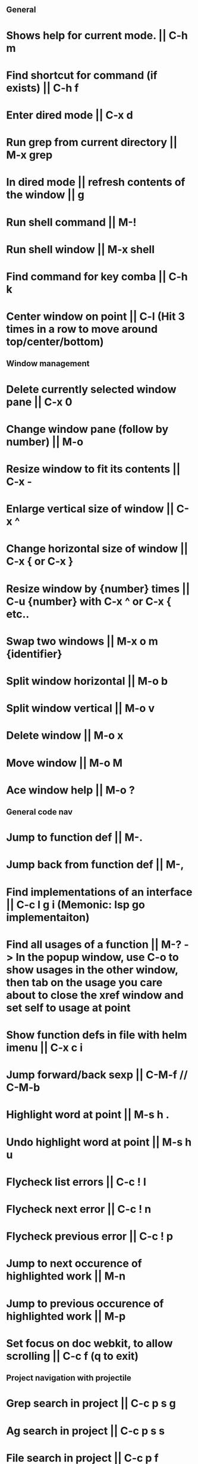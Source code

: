 ** General
* Shows help for current mode. || C-h m
* Find shortcut for command (if exists) || C-h f
* Enter dired mode || C-x d
* Run grep from current directory || M-x grep
* In dired mode || refresh contents of the window || g
* Run shell command || M-!
* Run shell window || M-x shell
* Find command for key comba || C-h k
* Center window on point || C-l (Hit 3 times in a row to move around top/center/bottom)

** Window management
* Delete currently selected window pane || C-x 0
* Change window pane (follow by number) || M-o
* Resize window to fit its contents || C-x -
* Enlarge vertical size of window || C-x ^
* Change horizontal size of window || C-x { or C-x }
* Resize window by {number} times  || C-u {number} with C-x ^ or C-x { etc..
* Swap two windows || M-x o m {identifier}
* Split window horizontal || M-o b
* Split window vertical || M-o v
* Delete window || M-o x
* Move window || M-o M
* Ace window help || M-o ?

** General code nav
* Jump to function def || M-.
* Jump back from function def || M-,
* Find implementations of an interface || C-c l g i (Memonic: lsp go implementaiton)
* Find all usages of a function || M-? -> In the popup window, use C-o to show usages in the other window, then tab on the usage you care about to close the xref window and set self to usage at point
* Show function defs in file with helm imenu || C-x c i
* Jump forward/back sexp || C-M-f // C-M-b
* Highlight word at point || M-s h .
* Undo highlight word at point || M-s h u
* Flycheck list errors || C-c ! l
* Flycheck next error || C-c ! n
* Flycheck previous error || C-c ! p
* Jump to next occurence of highlighted work || M-n
* Jump to previous occurence of highlighted work || M-p
* Set focus on doc webkit, to allow scrolling || C-c f (q to exit)

** Project navigation with projectile
* Grep search in project || C-c p s g
* Ag search in project || C-c p s s
* File search in project || C-c p f
* Switch to another project || C-c p p
* Search for tests || C-c p T
* Compile || C-c p c
* Run tests || C-c p P

** Golang
* Jump to next/previous function (Hold ctrl and meta same time) || C-M-e or C-M-a 
* Jump to function arguments || C-c C-f a
* Jump to function return || C-c C-f r
* Jump to function name || C-c C-f n
* Jump to function beginning || C-c C-f f
* Jump to imports in file || C-c C-f i
* Jump to function call definition || M-.
* Go back (go to where function was called) || M-, 

** Magit
--- Status window actions: C-x g
* Git fetch || f a [Fetches all remotes]
* Git pull || F p  [pulls from push remote] OR   F u [pulls from upstream]
* Git merge origin/main || m m origin/main RET
* commit & push ||  s (n times) -> c c -> C-c C-c -> P p
* Push changes to branch || P p
--- File based actions: C-c M-g
* Git blame current file || b
--- Transient commands: C-x M-g
* Checkout existing branch | b b
* create a new branch || b c
* to kill the transient command window || C-g
* Rename a file: C-x g -> hover over file -> R

** Terraform mode
* C-c C-f || Close/open a block

** Debug with dap
   ("C-c d b" . dap-breakpoint-toggle)
   ("C-c d r" . dap-debug-restart)
   ("C-c d l" . dap-debug-last)
   ("C-c d d" . dap-debug)
   ("C-c d u" . dap-ui-locals)
   ("C-c d c" . dap-continue)
   ("C-c d n" . dap-next)
   ("C-c d i" . dap-step-in)
   ("C-c d o" . dap-step-out)
   ("C-c d q" . dap-disconnect)
   ("C-c d C-b" . dap-ui-breakpoints)
   ("C-c d f" . dap-breakpoint-condition)

* Edit config file (eg add args) ||    M-x dap-debug-edit-template
